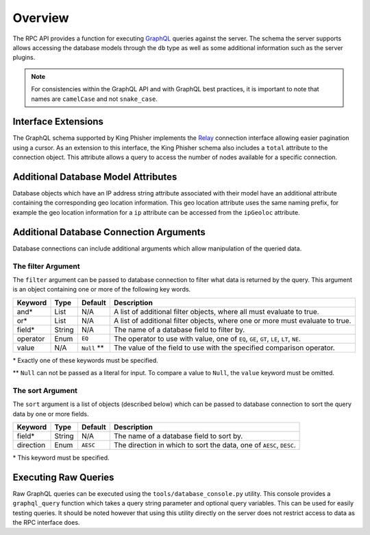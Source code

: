 .. _graphql-label:

Overview
========

The RPC API provides a function for executing GraphQL_ queries against the
server. The schema the server supports allows accessing the database models
through the ``db`` type as well as some additional information such as the
server plugins.

.. note::
   For consistencies within the GraphQL API and with GraphQL best practices, it
   is important to note that names are ``camelCase`` and not ``snake_case``.

Interface Extensions
--------------------

The GraphQL schema supported by King Phisher implements the Relay_ connection
interface allowing easier pagination using a cursor. As an extension to this
interface, the King Phisher schema also includes a ``total`` attribute to the
connection object. This attribute allows a query to access the number of
nodes available for a specific connection.

Additional Database Model Attributes
------------------------------------

Database objects which have an IP address string attribute associated with
their model have an additional attribute containing the corresponding geo
location information. This geo location attribute uses the same naming prefix,
for example the geo location information for a ``ip`` attribute can be accessed
from the ``ipGeoloc`` attribute.

.. _graphql-db-connection-args-label:

Additional Database Connection Arguments
----------------------------------------

Database connections can include additional arguments which allow manipulation
of the queried data.

The filter Argument
~~~~~~~~~~~~~~~~~~~

The ``filter`` argument can be passed to database connection to filter what
data is returned by the query. This argument is an object containing one or
more of the following key words.

+----------+--------+-------------+------------------------------------------------+
| Keyword  | Type   | Default     | Description                                    |
+==========+========+=============+================================================+
| and*     | List   | N/A         | A list of additional filter objects, where all |
|          |        |             | must evaluate to true.                         |
+----------+--------+-------------+------------------------------------------------+
| or*      | List   | N/A         | A list of additional filter objects, where one |
|          |        |             | or more must evaluate to true.                 |
+----------+--------+-------------+------------------------------------------------+
| field*   | String | N/A         | The name of a database field to filter by.     |
+----------+--------+-------------+------------------------------------------------+
| operator | Enum   | ``EQ``      | The operator to use with value, one of ``EQ``, |
|          |        |             | ``GE``, ``GT``, ``LE``, ``LT``, ``NE``.        |
+----------+--------+-------------+------------------------------------------------+
| value    | N/A    | ``Null`` ** | The value of the field to use with the         |
|          |        |             | specified comparison operator.                 |
+----------+--------+-------------+------------------------------------------------+

\* Exactly one of these keywords must be specified.

\** ``Null`` can not be passed as a literal for input. To compare a value to
``Null``, the ``value`` keyword must be omitted.

The sort Argument
~~~~~~~~~~~~~~~~~

The ``sort`` argument is a list of objects (described below) which can be
passed to database connection to sort the query data by one or more fields.

+-----------+--------+----------+--------------------------------------------------+
| Keyword   | Type   | Default  | Description                                      |
+===========+========+==========+==================================================+
| field*    | String | N/A      | The name of a database field to sort by.         |
+-----------+--------+----------+--------------------------------------------------+
| direction | Enum   | ``AESC`` | The direction in which to sort the data, one of  |
|           |        |          | ``AESC``, ``DESC``.                              |
+-----------+--------+----------+--------------------------------------------------+

\* This keyword must be specified.

Executing Raw Queries
---------------------

Raw GraphQL queries can be executed using the ``tools/database_console.py``
utility. This console provides a ``graphql_query`` function which takes a query
string parameter and optional query variables. This can be used for easily
testing queries. It should be noted however that using this utility directly on
the server does not restrict access to data as the RPC interface does.

.. _GraphQL: http://graphql.org/
.. _Relay: https://facebook.github.io/relay/graphql/connections.htm
